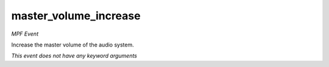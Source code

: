 master_volume_increase
======================

*MPF Event*

Increase the master volume of the audio system.

*This event does not have any keyword arguments*
